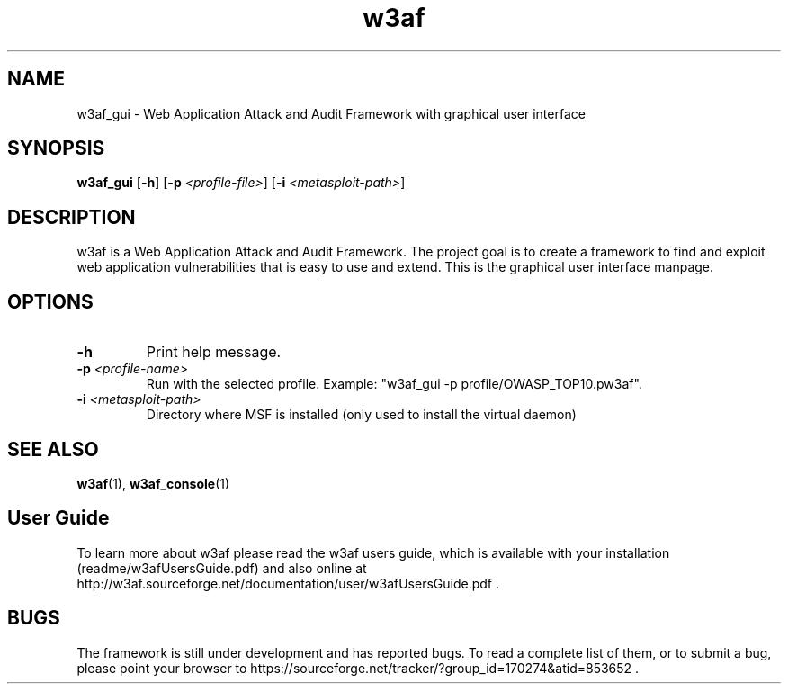 .\" W3af man page. 
.\" Contact woodspeed@gmail.com to correct errors or omissions in this manpage.
.TH "w3af" "1" "01 September 2008" "w3af" "w3af GUI manpage"
.SH NAME
w3af_gui \- Web Application Attack and Audit Framework with graphical user interface
.SH SYNOPSIS
.B w3af_gui
[\fB-h\fR] [\fB-p \fI<profile-file>\fB\fR] [\fB-i \fI<metasploit-path>\fB\fR]
.SH DESCRIPTION
w3af is a Web Application Attack and Audit Framework. The project goal is to create a framework to find and exploit web application vulnerabilities that is easy to use and
extend. This is the graphical user interface manpage.
.SH OPTIONS
.TP
.B \-h
Print help message.
.TP
.B \fB-p \fI<profile-name>\fB\fR
Run with the selected profile. Example: "w3af_gui -p profile/OWASP_TOP10.pw3af".
.TP
.B \fB-i \fI<metasploit-path>\fB\fR
Directory where MSF is installed (only used to install the virtual daemon)
.SH SEE ALSO
.BR w3af (1),
.BR w3af_console (1)
.SH "User Guide"
To learn more about w3af please read the w3af users guide, which is
available with your installation (readme/w3afUsersGuide.pdf) and also online
at http://w3af.sourceforge.net/documentation/user/w3afUsersGuide.pdf .
.SH BUGS
The framework is still under development and has reported bugs. To read a
complete list of them, or to submit a bug, please point your browser to
https://sourceforge.net/tracker/?group_id=170274&atid=853652 .

